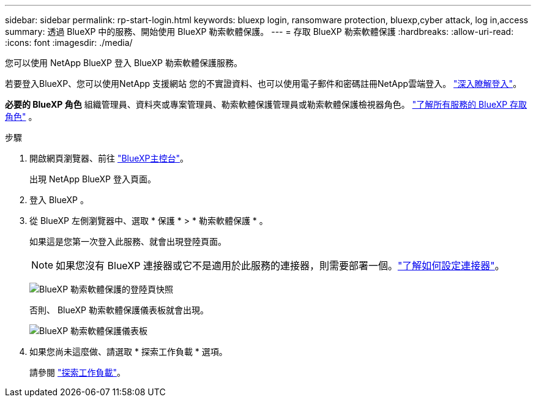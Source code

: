 ---
sidebar: sidebar 
permalink: rp-start-login.html 
keywords: bluexp login, ransomware protection, bluexp,cyber attack, log in,access 
summary: 透過 BlueXP 中的服務、開始使用 BlueXP 勒索軟體保護。 
---
= 存取 BlueXP 勒索軟體保護
:hardbreaks:
:allow-uri-read: 
:icons: font
:imagesdir: ./media/


[role="lead"]
您可以使用 NetApp BlueXP 登入 BlueXP 勒索軟體保護服務。

若要登入BlueXP、您可以使用NetApp 支援網站 您的不實證資料、也可以使用電子郵件和密碼註冊NetApp雲端登入。 https://docs.netapp.com/us-en/cloud-manager-setup-admin/task-logging-in.html["深入瞭解登入"^]。

*必要的 BlueXP 角色* 組織管理員、資料夾或專案管理員、勒索軟體保護管理員或勒索軟體保護檢視器角色。  https://docs.netapp.com/us-en/bluexp-setup-admin/reference-iam-predefined-roles.html["了解所有服務的 BlueXP 存取角色"^] 。

.步驟
. 開啟網頁瀏覽器、前往 https://console.bluexp.netapp.com/["BlueXP主控台"^]。
+
出現 NetApp BlueXP 登入頁面。

. 登入 BlueXP 。
. 從 BlueXP 左側瀏覽器中、選取 * 保護 * > * 勒索軟體保護 * 。
+
如果這是您第一次登入此服務、就會出現登陸頁面。

+

NOTE: 如果您沒有 BlueXP 連接器或它不是適用於此服務的連接器，則需要部署一個。link:rp-start-setup.html["了解如何設定連接器"]。

+
image:screen-landing.png["BlueXP 勒索軟體保護的登陸頁快照"]

+
否則、 BlueXP 勒索軟體保護儀表板就會出現。

+
image:screen-dashboard3.png["BlueXP 勒索軟體保護儀表板"]

. 如果您尚未這麼做、請選取 * 探索工作負載 * 選項。
+
請參閱 link:rp-start-discover.html["探索工作負載"]。


